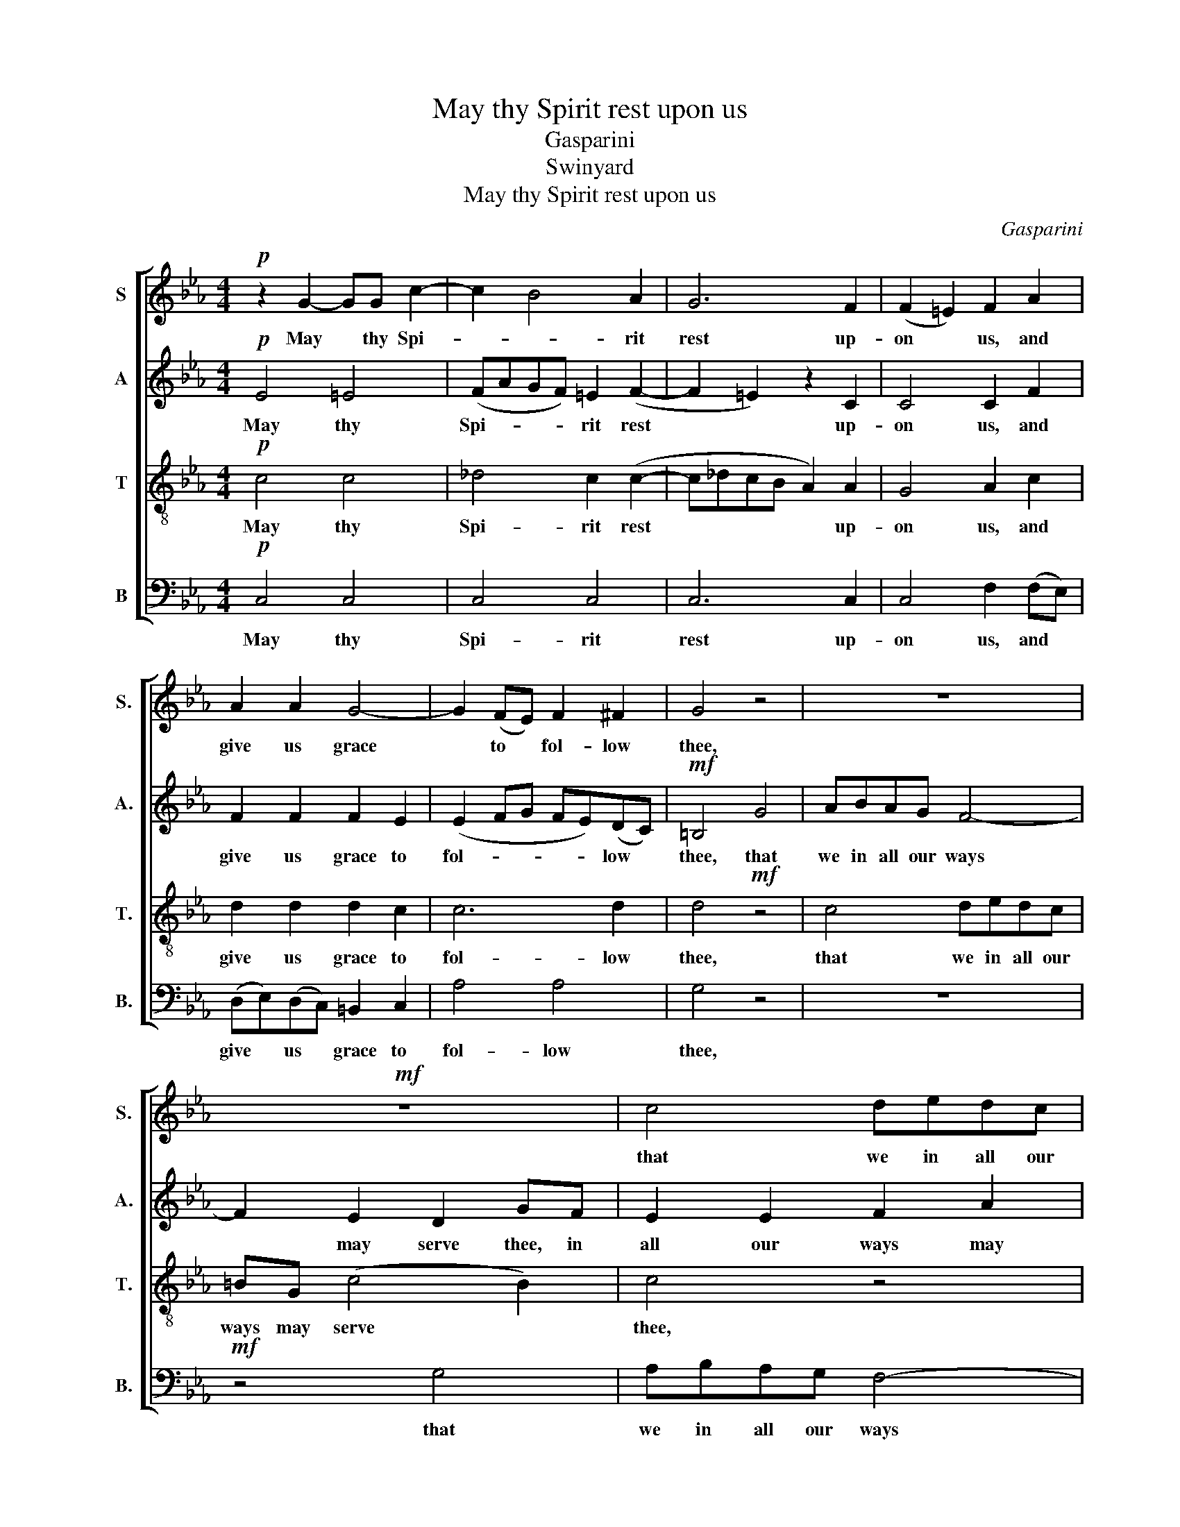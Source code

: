 X:1
T:May thy Spirit rest upon us
T:Gasparini
T:Swinyard
T:May thy Spirit rest upon us
C:Gasparini
Z:Swinyard
%%score [ 1 2 3 4 ]
L:1/8
M:4/4
K:Eb
V:1 treble nm="S" snm="S."
V:2 treble nm="A" snm="A."
V:3 treble-8 transpose=-12 nm="T" snm="T."
V:4 bass nm="B" snm="B."
V:1
!p! z2 G2- GG c2- | c2 B4 A2 | G6 F2 | (F2 =E2) F2 A2 | A2 A2 G4- | G2 (FE) F2 ^F2 | G4 z4 | z8 | %8
w: May * thy Spi-|* * rit|rest up-|on * us, and|give us grace|* to * fol- low|thee,||
!mf! z8 | c4 dedc | =BG (c4 B2) | c4 z4 | z4 d4 | efed c4- | c2 B2 =A4 |!f! G2 G2 GGcB | %16
w: |that we in all our|ways may serve *|thee,|that|we in all our ways|* may serve|thee, and glo- ri- fy thy|
 A2 =A2 B4- | B4 z2 (E2 | F2) (GA) (Bc) d2- | d2 (c=B c2) c2 |"^dim." =B4 G4 | A4 G2 (G2- | %22
w: Ho- ly name,|* glo-|* ri- * fy * thy|* Ho- * * ly|name, and|at the last|
 GAGF E3) E | D4!p! D4 | C8 |] %25
w: * * * * * de-|serve thy|peace.|
V:2
!p! E4 =E4 | (FAGF) =E2 (F2- | F2 =E2) z2 C2 | C4 C2 F2 | F2 F2 F2 E2 | (E2 FG FE)(DC) | %6
w: May thy|Spi- * * * rit rest|* * up-|on us, and|give us grace to|fol- * * * * low *|
!mf! =B,4 G4 | ABAG F4- | F2 E2 D2 GF | E2 E2 F2 A2 | G4 F2 z2 | G4 =ABAG | ^FD (G4 F2) | G4 z4 | %14
w: thee, that|we in all our ways|* may serve thee, in|all our ways may|serve thee,|that we in all our|ways may serve *|thee,|
 z4!f! z2 D2 | DDGF E2 =E2 | F8 | GA B2- BB A2- | A2 G2 F2 F2 | E4 E4 | D4"^dim." z2 G2- | %21
w: and|glo- ri- fy thy Ho- ly|name,|glo- ri- fy * thy ho-|* ly name, thy|Ho- ly|name, and|
 G2 F4 E2 | D4 D2 C2- | C2 (=B,=A,!p! B,4) | C8 |] %25
w: * at the|last de- serve|* thy * *|peace.|
V:3
!p! c4 c4 | _d4 c2 (c2- | c_dcB A2) A2 | G4 A2 c2 | d2 d2 d2 c2 | c6 d2 | d4!mf! z4 | c4 dedc | %8
w: May thy|Spi- rit rest|* * * * * up-|on us, and|give us grace to|fol- low|thee,|that we in all our|
 =BG (c4 B2) | c4 z4 | z4 d4 | efed c4- | c2 B2 (=A2 dc) | B2 B2 c2 e2 | d3 d c2 =A2 | %15
w: ways may serve *|thee,|that|we in all our ways|* may serve * *|thee, that we in|all our ways may|
 (B2 =B2)!f! c2 c2 | ccfe _d2 =d2 | e2 (gf e2) e2 | d2 (e4 d2) | G4 G4 |"^dim." G2 =B2 B2 B2 | %21
w: serve * thee, and|glo- ri- fy thy Ho- ly|name, glo- * * ri-|fy thy *|Ho- ly|name, and at the|
 (cedc =B2 c2- | c2) (=B_A) G4- | G4!p! G4 | G8 |] %25
w: last * * * * *|* de- * serve|* thy|peace.|
V:4
!p! C,4 C,4 | C,4 C,4 | C,6 C,2 | C,4 F,2 (F,E,) | (D,E,)(D,C,) =B,,2 C,2 | A,4 A,4 | G,4 z4 | z8 | %8
w: May thy|Spi- rit|rest up-|on us, and *|give * us * grace to|fol- low|thee,||
!mf! z4 G,4 | A,B,A,G, F,4- | F,2 E,2 (D,2 G,2) | C,4 z4 | z8 | G,4 =A,B,A,G, | ^F,D, (G,4 F,2) | %15
w: that|we in all our ways|* may serve _|thee,||that we in all our|ways may serve *|
 G,4 z4 |!f! z2 F,2 F,F,B,A, | (G,F,E,D, C,2) C,2 | B,,6 =B,,2 | C,4 C,4 |"^dim." G,,4 G,4 | %21
w: thee,|and glo- ri- fy thy|Ho- * * * * ly|name, thy|Ho- ly|name, and|
 G,4 G,4 | G,4 G,4 | G,4!p! G,,4 | C,8 |] %25
w: at the|last de-|serve thy|peace.|

